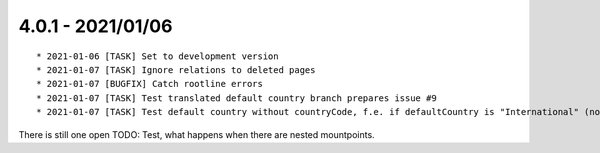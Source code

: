 

4.0.1 - 2021/01/06
------------------

::

   * 2021-01-06 [TASK] Set to development version
   * 2021-01-07 [TASK] Ignore relations to deleted pages
   * 2021-01-07 [BUGFIX] Catch rootline errors
   * 2021-01-07 [TASK] Test translated default country branch prepares issue #9
   * 2021-01-07 [TASK] Test default country without countryCode, f.e. if defaultCountry is "International" (no real country)

There is still one open TODO: Test, what happens when there are nested mountpoints.
